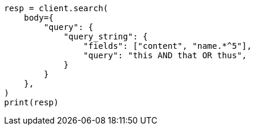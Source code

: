 // query-dsl/query-string-query.asciidoc:352

[source, python]
----
resp = client.search(
    body={
        "query": {
            "query_string": {
                "fields": ["content", "name.*^5"],
                "query": "this AND that OR thus",
            }
        }
    },
)
print(resp)
----